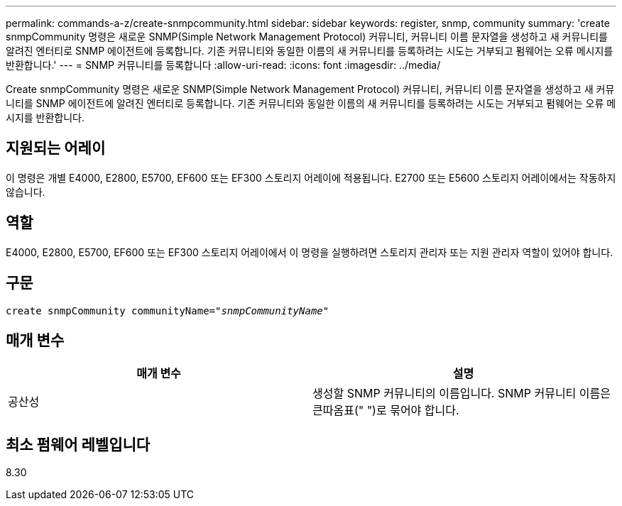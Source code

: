 ---
permalink: commands-a-z/create-snmpcommunity.html 
sidebar: sidebar 
keywords: register, snmp, community 
summary: 'create snmpCommunity 명령은 새로운 SNMP(Simple Network Management Protocol) 커뮤니티, 커뮤니티 이름 문자열을 생성하고 새 커뮤니티를 알려진 엔터티로 SNMP 에이전트에 등록합니다. 기존 커뮤니티와 동일한 이름의 새 커뮤니티를 등록하려는 시도는 거부되고 펌웨어는 오류 메시지를 반환합니다.' 
---
= SNMP 커뮤니티를 등록합니다
:allow-uri-read: 
:icons: font
:imagesdir: ../media/


[role="lead"]
Create snmpCommunity 명령은 새로운 SNMP(Simple Network Management Protocol) 커뮤니티, 커뮤니티 이름 문자열을 생성하고 새 커뮤니티를 SNMP 에이전트에 알려진 엔터티로 등록합니다. 기존 커뮤니티와 동일한 이름의 새 커뮤니티를 등록하려는 시도는 거부되고 펌웨어는 오류 메시지를 반환합니다.



== 지원되는 어레이

이 명령은 개별 E4000, E2800, E5700, EF600 또는 EF300 스토리지 어레이에 적용됩니다. E2700 또는 E5600 스토리지 어레이에서는 작동하지 않습니다.



== 역할

E4000, E2800, E5700, EF600 또는 EF300 스토리지 어레이에서 이 명령을 실행하려면 스토리지 관리자 또는 지원 관리자 역할이 있어야 합니다.



== 구문

[source, cli, subs="+macros"]
----
create snmpCommunity communityName=pass:quotes[_"snmpCommunityName"_]
----


== 매개 변수

|===
| 매개 변수 | 설명 


 a| 
공산성
 a| 
생성할 SNMP 커뮤니티의 이름입니다. SNMP 커뮤니티 이름은 큰따옴표(" ")로 묶어야 합니다.

|===


== 최소 펌웨어 레벨입니다

8.30
